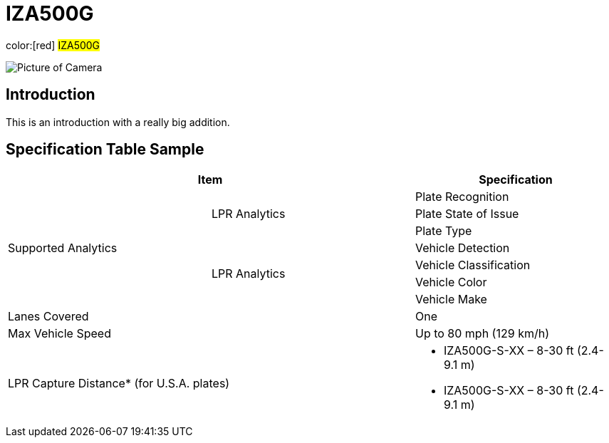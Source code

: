 = IZA500G

color:[red] #IZA500G#

image::IZA500G-FIG-001e_FrontPagePhoto.png[Picture of Camera]

== Introduction
This is an introduction with a really big addition.

== Specification Table Sample
[width=100%]
|===
2+|Item | Specification

.7+.^|Supported Analytics

.3+.^|LPR Analytics
|Plate Recognition
|Plate State of Issue
|Plate Type

.4+.^|LPR Analytics
|Vehicle Detection
|Vehicle Classification
|Vehicle Color
|Vehicle Make

2+|Lanes Covered
|One


2+.^|Max Vehicle Speed
|Up to 80 mph (129 km/h)

2+.^|LPR Capture Distance* (for U.S.A. plates)
a|* IZA500G-S-XX – 8-30 ft (2.4-9.1 m)

* IZA500G-S-XX – 8-30 ft (2.4-9.1 m)

|===

